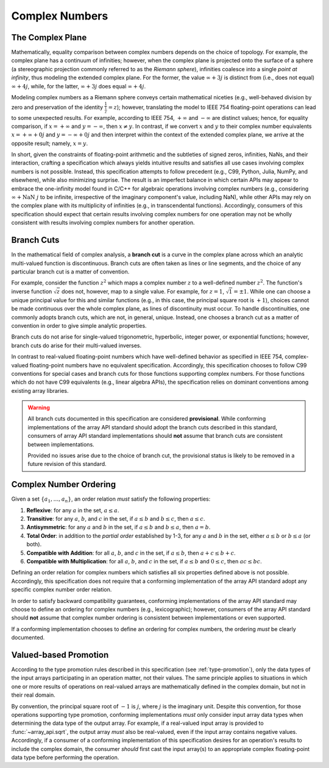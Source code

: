 .. _complex-numbers:

Complex Numbers
===============

The Complex Plane
-----------------

Mathematically, equality comparison between complex numbers depends on the choice of topology. For example, the complex plane has a continuum of infinities; however, when the complex plane is projected onto the surface of a sphere (a stereographic projection commonly referred to as the *Riemann sphere*), infinities coalesce into a single *point at infinity*, thus modeling the extended complex plane. For the former, the value :math:`\infty + 3j` is distinct from (i.e., does not equal) :math:`\infty + 4j`, while, for the latter, :math:`\infty + 3j` does equal :math:`\infty + 4j`.

Modeling complex numbers as a Riemann sphere conveys certain mathematical niceties (e.g., well-behaved division by zero and preservation of the identity :math:`\frac{1}{\frac{1}{z}} = z`); however, translating the model to IEEE 754 floating-point operations can lead to some unexpected results. For example, according to IEEE 754, :math:`+\infty` and :math:`-\infty` are distinct values; hence, for equality comparison, if :math:`x = +\infty` and :math:`y = -\infty`, then :math:`x \neq y`. In contrast, if we convert :math:`x` and :math:`y` to their complex number equivalents :math:`x = +\infty + 0j` and :math:`y = -\infty + 0j` and then interpret within the context of the extended complex plane, we arrive at the opposite result; namely, :math:`x = y`.

In short, given the constraints of floating-point arithmetic and the subtleties of signed zeros, infinities, NaNs, and their interaction, crafting a specification which always yields intuitive results and satisfies all use cases involving complex numbers is not possible. Instead, this specification attempts to follow precedent (e.g., C99, Python, Julia, NumPy, and elsewhere), while also minimizing surprise. The result is an imperfect balance in which certain APIs may appear to embrace the one-infinity model found in C/C++ for algebraic operations involving complex numbers (e.g., considering :math:`\infty + \operatorname{NaN}\ j` to be infinite, irrespective of the imaginary component's value, including NaN), while other APIs may rely on the complex plane with its multiplicity of infinities (e.g., in transcendental functions). Accordingly, consumers of this specification should expect that certain results involving complex numbers for one operation may not be wholly consistent with results involving complex numbers for another operation.


.. _branch-cuts:

Branch Cuts
-----------

In the mathematical field of complex analysis, a **branch cut** is a curve in the complex plane across which an analytic multi-valued function is discontinuous. Branch cuts are often taken as lines or line segments, and the choice of any particular branch cut is a matter of convention.

For example, consider the function :math:`z^2` which maps a complex number :math:`z` to a well-defined number :math:`z^2`. The function's inverse function :math:`\sqrt{z}` does not, however, map to a single value. For example, for :math:`z = 1`, :math:`\sqrt{1} = \pm 1`. While one can choose a unique principal value for this and similar functions (e.g., in this case, the principal square root is :math:`+1`), choices cannot be made continuous over the whole complex plane, as lines of discontinuity must occur. To handle discontinuities, one commonly adopts branch cuts, which are not, in general, unique. Instead, one chooses a branch cut as a matter of convention in order to give simple analytic properties.

Branch cuts do not arise for single-valued trigonometric, hyperbolic, integer power, or exponential functions; however, branch cuts do arise for their multi-valued inverses.

In contrast to real-valued floating-point numbers which have well-defined behavior as specified in IEEE 754, complex-valued floating-point numbers have no equivalent specification. Accordingly, this specification chooses to follow C99 conventions for special cases and branch cuts for those functions supporting complex numbers. For those functions which do not have C99 equivalents (e.g., linear algebra APIs), the specification relies on dominant conventions among existing array libraries.

.. warning::
   All branch cuts documented in this specification are considered **provisional**. While conforming implementations of the array API standard should adopt the branch cuts described in this standard, consumers of array API standard implementations should **not** assume that branch cuts are consistent between implementations.

   Provided no issues arise due to the choice of branch cut, the provisional status is likely to be removed in a future revision of this standard.


.. _complex-number-ordering:

Complex Number Ordering
-----------------------

Given a set :math:`\{a_1, \ldots, a_n\}`, an order relation *must* satisfy the following properties:

1. **Reflexive**: for any :math:`a` in the set, :math:`a \leq a`.
2. **Transitive**: for any :math:`a`, :math:`b`, and :math:`c` in the set, if :math:`a \leq b` and :math:`b \leq c`, then :math:`a \leq c`.
3. **Antisymmetric**: for any :math:`a` and :math:`b` in the set, if :math:`a \leq b` and :math:`b \leq a`, then :math:`a = b`.
4. **Total Order**: in addition to the *partial order* established by 1-3, for any :math:`a` and :math:`b` in the set, either :math:`a \leq b` or :math:`b \leq a` (or both).
5. **Compatible with Addition**: for all :math:`a`, :math:`b`, and :math:`c` in the set, if :math:`a \leq b`, then :math:`a + c \leq b + c`.
6. **Compatible with Multiplication**: for all :math:`a`, :math:`b`, and :math:`c` in the set, if :math:`a \leq b` and :math:`0 \leq c`, then :math:`ac \leq bc`.

Defining an order relation for complex numbers which satisfies all six properties defined above is not possible. Accordingly, this specification does not require that a conforming implementation of the array API standard adopt any specific complex number order relation.

In order to satisfy backward compatibility guarantees, conforming implementations of the array API standard may choose to define an ordering for complex numbers (e.g., lexicographic); however, consumers of the array API standard should **not** assume that complex number ordering is consistent between implementations or even supported.

If a conforming implementation chooses to define an ordering for complex numbers, the ordering *must* be clearly documented.


Valued-based Promotion
----------------------

According to the type promotion rules described in this specification (see :ref:`type-promotion`), only the data types of the input arrays participating in an operation matter, not their values. The same principle applies to situations in which one or more results of operations on real-valued arrays are mathematically defined in the complex domain, but not in their real domain.

By convention, the principal square root of :math:`-1` is :math:`j`, where :math:`j` is the imaginary unit. Despite this convention, for those operations supporting type promotion, conforming implementations *must* only consider input array data types when determining the data type of the output array. For example, if a real-valued input array is provided to :func:`~array_api.sqrt`, the output array *must* also be real-valued, even if the input array contains negative values. Accordingly, if a consumer of a conforming implementation of this specification desires for an operation's results to include the complex domain, the consumer *should* first cast the input array(s) to an appropriate complex floating-point data type before performing the operation.
